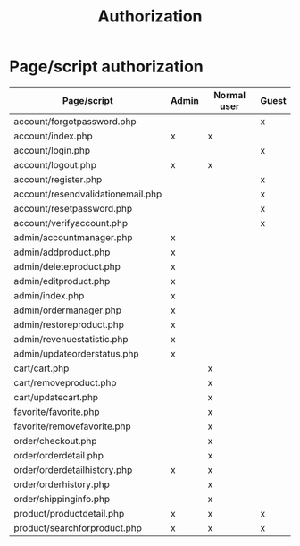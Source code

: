 #+latex_header: \hypersetup{colorlinks=true,linkcolor=blue}
#+TITLE: Authorization
* Page/script authorization
| Page/script                                       | Admin | Normal user | Guest |
|---------------------------------------------------+-------+-------------+-------|
| account/forgot\under{}password.php                |       |             | x     |
| account/index.php                                 | x     | x           |       |
| account/login.php                                 |       |             | x     |
| account/logout.php                                | x     | x           |       |
| account/register.php                              |       |             | x     |
| account/resend\under{}validation\under{}email.php |       |             | x     |
| account/reset\under{}password.php                 |       |             | x     |
| account/verify\under{}account.php                 |       |             | x     |
| admin/account\under{}manager.php                  | x     |             |       |
| admin/add\under{}product.php                      | x     |             |       |
| admin/delete\under{}product.php                   | x     |             |       |
| admin/edit\under{}product.php                     | x     |             |       |
| admin/index.php                                   | x     |             |       |
| admin/order\under{}manager.php                    | x     |             |       |
| admin/restore\under{}product.php                  | x     |             |       |
| admin/revenue\under{}statistic.php                | x     |             |       |
| admin/update\under{}order\under{}status.php       | x     |             |       |
| cart/cart.php                                     |       | x           |       |
| cart/remove\under{}product.php                    |       | x           |       |
| cart/update\under{}cart.php                       |       | x           |       |
| favorite/favorite.php                             |       | x           |       |
| favorite/remove\under{}favorite.php               |       | x           |       |
| order/checkout.php                                |       | x           |       |
| order/order\under{}detail.php                     |       | x           |       |
| order/order\under{}detail\under{}history.php      | x     | x           |       |
| order/order\under{}history.php                    |       | x           |       |
| order/shipping\under{}info.php                    |       | x           |       |
| product/product\under{}detail.php                 | x     | x           | x     |
| product/search\under{}for\under{}product.php      | x     | x           | x     |
